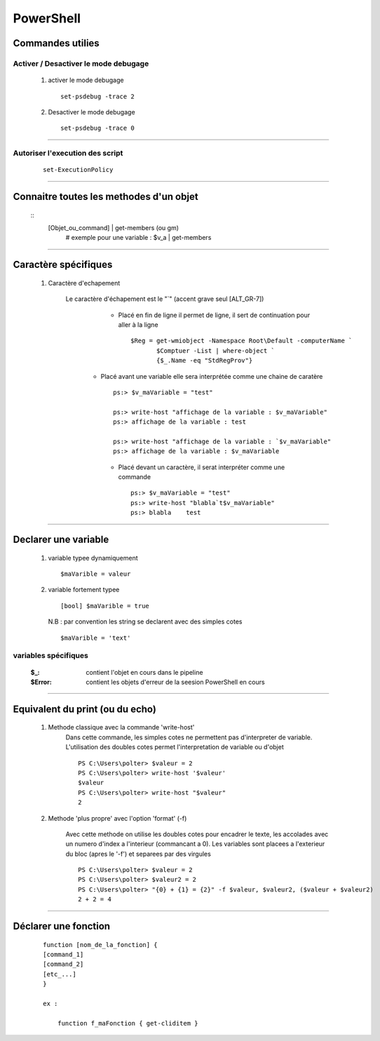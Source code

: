 ==========
PowerShell
==========

Commandes utilies
=================

Activer / Desactiver le mode debugage
-------------------------------------

    #. activer le mode debugage ::
        
            set-psdebug -trace 2
    
    #. Desactiver le mode debugage ::
        
            set-psdebug -trace 0
            
----------------------------------------------------------
            
Autoriser l'execution des script
--------------------------------

        ::
        
            set-ExecutionPolicy
            
----------------------------------------------------------
            
Connaitre toutes les methodes d'un objet
========================================

    ::
        [Objet_ou_command] | get-members (ou gm)
            # exemple pour une variable : $v_a | get-members

----------------------------------------------------------
            
Caractère spécifiques
=====================

    #. Caractère d'echapement
    
        Le caractère d'échapement est le "`" (accent grave seul [ALT_GR-7])
            * Placé en fin de ligne il permet de ligne, il sert de continuation pour aller
              à la ligne ::
              
                $Reg = get-wmiobject -Namespace Root\Default -computerName `
                       $Comptuer -List | where-object `
                       {$_.Name -eq "StdRegProv"}
                       
           * Placé avant une variable elle sera interprétée comme une chaine de caratère ::
           
                ps:> $v_maVariable = "test"
                
                ps:> write-host "affichage de la variable : $v_maVariable"
                ps:> affichage de la variable : test
                
                ps:> write-host "affichage de la variable : `$v_maVariable"
                ps:> affichage de la variable : $v_maVariable

            * Placé devant un caractère, il serat interpréter comme une commande ::
            
                ps:> $v_maVariable = "test"
                ps:> write-host "blabla`t$v_maVariable"
                ps:> blabla    test
                
----------------------------------------------------------

Declarer une variable
=====================

    #. variable typee dynamiquement ::
        
        $maVarible = valeur
        
    #. variable fortement typee ::
    
        [bool] $maVarible = true
        
       N.B : par convention les string se declarent avec des simples cotes ::
    
        $maVarible = 'text'
        
variables spécifiques
---------------------

    :$_:        contient l'objet en cours dans le pipeline
    :$Error:    contient les objets d'erreur de la seesion PowerShell en cours
    
----------------------------------------------------------

Equivalent du print (ou du echo)
================================

    #. Methode classique avec la commande 'write-host'
        Dans cette commande, les simples cotes ne permettent pas d'interpreter de
        variable. L'utilisation des doubles cotes permet l'interpretation de variable ou
        d'objet ::
    
            PS C:\Users\polter> $valeur = 2
            PS C:\Users\polter> write-host '$valeur'
            $valeur
            PS C:\Users\polter> write-host "$valeur"
            2

    #. Methode 'plus propre' avec l'option 'format' (-f)
    
        Avec cette methode on utilise les doubles cotes pour encadrer le texte, les
        accolades avec un numero d'index a l'interieur (commancant a 0). Les variables sont
        placees a l'exterieur du bloc (apres le '-f') et separees par des virgules ::
        
            PS C:\Users\polter> $valeur = 2
            PS C:\Users\polter> $valeur2 = 2
            PS C:\Users\polter> "{0} + {1} = {2}" -f $valeur, $valeur2, ($valeur + $valeur2)
            2 + 2 = 4
            
----------------------------------------------------------

Déclarer une fonction
=====================

    ::
    
        function [nom_de_la_fonction] {
        [command_1]
        [command_2]
        [etc_...]
        }
        
        ex :
        
            function f_maFonction { get-cliditem }